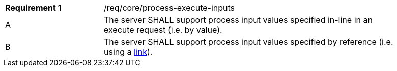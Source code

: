 [[req_core_process-execute-inputs]]
[width="90%",cols="2,6a"]
|===
|*Requirement {counter:req-id}* |/req/core/process-execute-inputs +
^|A |The server SHALL support process input values specified in-line in an execute request (i.e. by value).
^|[[input_by_reference]]B |The server SHALL support process input values specified by reference (i.e. using a https://raw.githubusercontent.com/opengeospatial/ogcapi-processes/master/core/openapi/schemas/link.yaml[link]).
|===
